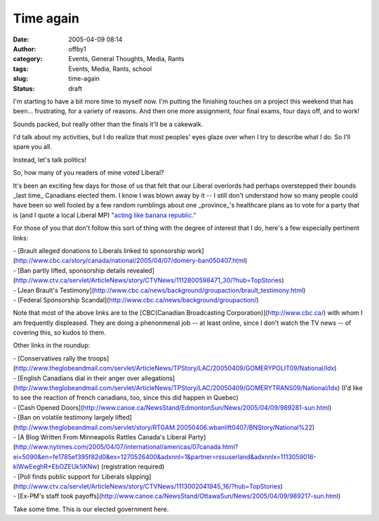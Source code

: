 Time again
##########
:date: 2005-04-09 08:14
:author: offby1
:category: Events, General Thoughts, Media, Rants
:tags: Events, Media, Rants, school
:slug: time-again
:status: draft

I'm starting to have a bit more time to myself now. I'm putting the
finishing touches on a project this weekend that has been...
frustrating, for a variety of reasons. And then one more assignment,
four final exams, four days off, and to work!

Sounds packed, but really other than the finals it'll be a cakewalk.

I'd talk about my activities, but I do realize that most peoples' eyes
glaze over when I try to describe what I do. So I'll spare you all.

Instead, let's talk politics!

So, how many of you readers of mine voted Liberal?

It's been an exciting few days for those of us that felt that our
Liberal overlords had perhaps overstepped their bounds \_last time\_
Canadians elected them. I know I was blown away by it -- I still don't
understand how so many people could have been so well fooled by a few
random rumblings about one \_province\_'s healthcare plans as to vote
for a party that is (and I quote a local Liberal MP) `"acting like
banana
republic." <http://www.canoe.ca/NewsStand/WinnipegSun/News/2005/04/09/989168-sun.html>`__

For those of you that don't follow this sort of thing with the degree of
interest that I do, here's a few especially pertinent links:

| - [Brault alleged donations to Liberals linked to sponsorship
  work](http://www.cbc.ca/story/canada/national/2005/04/07/domery-ban050407.html)
| - [Ban partly lifted, sponsorship details
  revealed](http://www.ctv.ca/servlet/ArticleNews/story/CTVNews/1112800598471\_30/?hub=TopStories)
| - [Jean Brault's
  Testimony](http://www.cbc.ca/news/background/groupaction/brault\_testimony.html)
| - [Federal Sponsorship
  Scandal](http://www.cbc.ca/news/background/groupaction/)

Note that most of the above links are to the [CBC(Canadian Broadcasting
Corporation)](http://www.cbc.ca/) with whom I am frequently displeased.
They are doing a phenonmenal job -- at least online, since I don't watch
the TV news -- of covering this, so kudos to them.

Other links in the roundup:

| - [Conservatives rally the
  troops](http://www.theglobeandmail.com/servlet/ArticleNews/TPStory/LAC/20050409/GOMERYPOLIT09/National/Idx)
| - [English Canadians dial in their anger over
  allegations](http://www.theglobeandmail.com/servlet/ArticleNews/TPStory/LAC/20050409/GOMERYTRANS09/National/Idx)
  (I'd like to see the reaction of french canadians, too, since this did
  happen in Quebec)
| - [Cash Opened
  Doors](http://www.canoe.ca/NewsStand/EdmontonSun/News/2005/04/09/989281-sun.html)
| - [Ban on volatile testimony largely
  lifted](http://www.theglobeandmail.com/servlet/story/RTGAM.20050406.wbanlift0407/BNStory/National%22)
| - [A Blog Written From Minneapolis Rattles Canada's Liberal
  Party](http://www.nytimes.com/2005/04/07/international/americas/07canada.html?ei=5090&en=fe1785ef395f82d0&ex=1270526400&adxnnl=1&partner=rssuserland&adxnnlx=1113059016-klWwEeghR+EbOZEUk1iKNw)
  (registration required)
| - [Poll finds public support for Liberals
  slipping](http://www.ctv.ca/servlet/ArticleNews/story/CTVNews/1113002041945\_16/?hub=TopStories)
| - [Ex-PM's staff took
  payoffs](http://www.canoe.ca/NewsStand/OttawaSun/News/2005/04/09/989217-sun.html)

Take some time. This is our elected government here.
